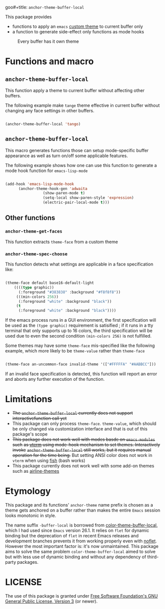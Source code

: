 goo#+title: ~anchor-theme-buffer-local~
#+author: Liāu, Kiong-Gē
#+email:  gongyi.liao@gmail.com



This package provides

- functions to apply an ~emacs~ [[https://www.gnu.org/software/emacs/manual/html_node/emacs/Custom-Themes.html][custom theme]] to current buffer only
- a function to generate side-effect only functions as mode hooks 

#+CAPTION: Every buffer has it own theme
#+NAME: fig:Emacs-with-anchor-themes-0 
[[./Emacs-with-anchor-themes-0.png]]


* Functions and macro 

** ~anchor-theme-buffer-local~ 

   This function apply a theme to current buffer without affecting other buffers.

   The following example make ~tange~ theme effective in current buffer without
   changing any face settings in other buffers. 

   #+begin_src emacs-lisp

     (anchor-theme-buffer-local 'tango)

   #+end_src 

** ~anchor-theme-buffer-local~

   This macro generates functions those can setup mode-specific buffer
   appearance as well as turn on/off some  applicable features. 
    
   The following example shows how one can use this function to generate a
   mode hook function for ~emacs-lisp-mode~

   #+begin_src emacs-lisp

     (add-hook 'emacs-lisp-mode-hook
	       (anchor-theme-hook-gen 'adwaita
				      (show-paren-mode t)
				      (setq-local show-paren-style 'expression)
				      (electric-pair-local-mode t)))

   #+end_src 
    
** Other functions

*** ~anchor-theme-get-faces~

    This function extracts  ~theme-face~ from a custom theme

*** ~anchor-theme-spec-choose~

    This function detects what settings are applicable in a face specification
    like:

    #+begin_src emacs-lisp

      (theme-face default base16-default-light
		  ((((type graphic))
		    (:foreground "#383838" :background "#f8f8f8"))
		   (((min-colors 256))
		    (:foreground "white" :background "black"))
		   (t
		    (:foreground "white" :background "black"))))

    #+end_src 

    If the emacs process runs in a GUI environment, the first specification will
    be used as the ~(type graphic)~  requirement is satisified ; if it runs in 
    a tty terminal that only supports up to 16 colors, the third specification
    will be used due to even the second condition ~(min-colors 256)~ is not
    fulfilled. 
     
    Some themes may have some ~theme-face~ mis-specified like the following
    example, which more likely to be ~theme-value~ rather than ~theme-face~ 

    #+begin_src emacs-lisp

      (theme-face an-uncommon-face invalid-theme '(["#FFFFFA" "#AABBCC"]))

    #+end_src 

    If an invalid face specification is detected, this function will report an
    error and aborts any further execution of the function. 

     
* Limitations

  - +The ~anchor-theme-buffer-local~ currently does not support interactivefunction call yet+ 
  - This package can only process ~theme-face~. ~theme-value~, which should be
    only changed via customization interface and that is out of this package's
    scope
  - +This package does not work well with modes basde on ~emacs-modules~ such+
     +as [[https://github.com/akermu/emacs-libvterm][vterm]] using mode-hook mechanism to set themes. Interactively invoke+
     +~anchor-theme-buffer-local~ still works, but it requires manual+
     +operation for the time being.+  But setting ANSI color does not work in
     ~vterm~ when using [[https://fishshell.com/][fish]] (bash works)
  - This package currently does not work well with some add-on themes such as
    [[https://github.com/AnthonyDiGirolamo/airline-themes][airline-themes]]



* Etymology

  This package and its functions' ~anchor-theme~ name prefix is chosen as a 
  theme gets anchored on a buffer rather than makes the entire ~Emacs~ session
  looks monotonic in style.
   

  The name suffix ~-buffer-local~ is borrowed from [[https://github.com/vic/color-theme-buffer-local][color-theme-buffer-local]], 
  which I had used since ~Emacs~ version 26.1. It relies on ~flet~ for
  dynamic binding but the deprecation of ~flet~ in recent Emacs releases
  and development branches prevents it from working properly even with [[https://github.com/nicferrier/emacs-noflet][noflet]].
  However the most important factor is: it's now unmaintained. This package
  aims to solve the same problem ~color-theme-buffer-local~ aimed to solve but
  with less use of dynamic binding and without any dependency of third-party
  packages. 


   
* LICENSE

  The use of this package is granted under [[https://www.gnu.org/licenses/gpl-3.0.en.html][Free Software Foundation's GNU
  General Public License, Version 3]] (or newer). 

